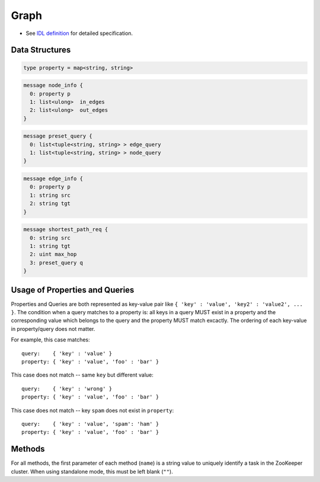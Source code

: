 Graph
-----

* See `IDL definition <https://github.com/jubatus/jubatus/blob/master/src/server/graph.idl>`_ for detailed specification.

Data Structures
~~~~~~~~~~~~~~~

.. describe:: property

 Represents key-value properties for a node or an edge.

.. code-block:: c++

  type property = map<string, string> 

.. describe:: node_info

 Represents information for a node.
 ``in_edges`` is a list of ID of incoming edges.
 ``out_edges`` is a list of ID of outgoing edges.

.. code-block:: c++

  message node_info {
    0: property p
    1: list<ulong>  in_edges
    2: list<ulong>  out_edges
  }

.. describe:: preset_query

 Represents a preset query.
 See the description below for details.

.. code-block:: c++

  message preset_query {
    0: list<tuple<string, string> > edge_query
    1: list<tuple<string, string> > node_query
  }

.. describe:: edge_info

 Represents information for an edge.
 ``src`` is an ID of the source node that the edge connects.
 ``tgt`` is an ID of the target node that the edge connects.

.. code-block:: c++

  message edge_info {
    0: property p
    1: string src
    2: string tgt
  }

.. describe:: shortest_path_req

 Represents a shortest path request information.
 See the description of ``shortest_path`` method for details.

.. code-block:: c++

  message shortest_path_req {
    0: string src
    1: string tgt
    2: uint max_hop
    3: preset_query q
  }

Usage of Properties and Queries
~~~~~~~~~~~~~~~~~~~~~~~~~~~~~~~

Properties and Queries are both represented as key-value pair like ``{ 'key' : 'value', 'key2' : 'value2', ... }``.
The condition when a query matches to a property is: all keys in a query MUST exist in a property and the corresponding value which belongs to the query and the property MUST match excactly.
The ordering of each key-value in property/query does not matter.

For example, this case matches:

::

   query:    { 'key' : 'value' }
   property: { 'key' : 'value', 'foo' : 'bar' }

This case does not match -- same ``key`` but different value:

::

   query:    { 'key' : 'wrong' }
   property: { 'key' : 'value', 'foo' : 'bar' }

This case does not match -- key ``spam`` does not exist in ``property``:

::

   query:    { 'key' : 'value', 'spam': 'ham' }
   property: { 'key' : 'value', 'foo' : 'bar' }

Methods
~~~~~~~

For all methods, the first parameter of each method (``name``) is a string value to uniquely identify a task in the ZooKeeper cluster.
When using standalone mode, this must be left blank (``""``).

.. describe:: string create_node(0: string name)

 Creates a node on the graph.
 Returns a node ID as string.

.. describe:: int remove_node(0: string name, 1: string nid)

 Removes a node ``nid`` from the graph.

.. describe:: int update_node(0: string name, 1: string nid, 2: property p)

 Updates the property of the node ``nid`` to ``p``.

.. describe:: ulong create_edge(0: string name, 1: string nid, 2: edge_info ei)

 Creates a link from ``ei.src`` to ``ei.tgt``.
 Returns a edge ID as a unsigned long integer.

 The link has a direction.
 For any two nodes, multiple links with the same direction can be created.
 In this case, property ``ei.p`` can be associated to each link (see ``edge_info``).

 ``nid`` must be the same value as ``ei.src``.

.. describe:: int update_edge(0: string name, 1: string nid, 2: ulong eid, 3: edge_info ei)

 Updates an existing edge ``eid`` with information ``ei``.
 Property will be replaced.

 ``nid`` must be the same value as ``ei.src``.

.. describe:: int remove_edge(0: string name, 1: string nid, 2: ulong e)

 Removes an edge ``e``.
 ``nid`` must be an ID for the source node of the edge ``e``.

.. describe:: double centrality(0: string name, 1: string nid, 2: int ct, 3: preset_query q)

 Calculates (gets the computed value) the centrality over the edges that match the preset query ``q``.
 The query must be registered beforehand by using ``add_centrality_query``.

 ``ct`` is a type of centrality.
 Currently, only ``0`` (PageRank centrality) can be specified.

 Centrality is computed when mix runs, thus there may be a gap between the exact value of centrality and the computed value if there're updates not mixed.
 See also the description of ``update_index``.

.. describe:: bool add_centrality_query(0: string name, 1: preset_query q)

 Adds a preset query ``q`` to the graph for centrality calculation.

.. describe:: bool add_shortest_path_query(0: string name, 1: preset_query q)

 Adds a preset query ``q`` to the graph for shortest path calculation.

.. describe:: bool remove_centrality_query(0: string name, 1: preset_query q)

 Removes a preset query ``q`` from the graph.

.. describe:: bool remove_shortest_path_query(0: string name, 1: preset_query q)

 Removes a preset query ``q`` from the graph.

.. describe:: list<string> shortest_path(0: string name, 1: shortest_path_req r)

 Calculates (from the precomputed data) a shortest path from ``r.src`` to ``r.tgt`` that matches the preset query.
 The query must be registered beforehand by using ``add_shortest_path_query``.
 Returns a list of node IDs that represents a path from ``r.src`` to ``r.tgt``.

 If the shortest path from ``r.src`` to ``r.dst`` cannot be found within ``r.max_hop`` hops, the result will be truncated.

 Path-index tree may have a gap between the exact path and the computed path when in a distributed setup.
 See also the description of ``update_index``.

.. describe:: int update_index(0: string name)

 Runs mix locally. **Do not use in distributed mode**.

 Some functions like ``centrality`` and ``shortest_path`` uses an index that is updated in the mix operation.
 In a standalone mode, mix is not automatically called thus users must call this API by themselves.

.. describe:: int clear(0: string name)

 Clears the whole data.

.. describe:: node_info get_node(0: string name, 1: string nid)

 Gets the ``node_info`` for a node ``nid``.

.. describe:: edge_info get_edge(0: string name, 1: string nid, 2: ulong e)

 Gets the ``edge_info`` of an edge ``e``.
 ``nid`` is an ID for the source node of the edge ``eid``.
